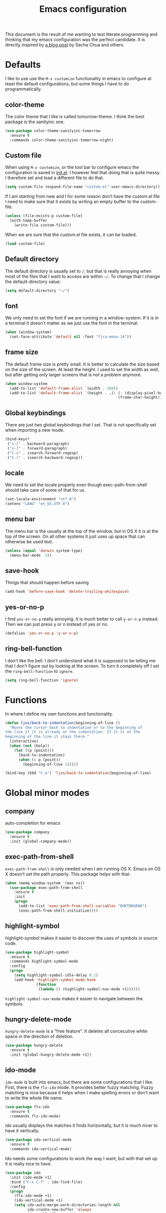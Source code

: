 #+STARTUP: content
#+OPTIONS: toc:4 h:4
#+TITLE: Emacs configuration

This document is the result of me wanting to test literate programming
and thinking that my emacs configuration was the perfect candidate. It
is directly inspired by [[http://sachachua.com/blog/2012/06/literate-programming-emacs-configuration-file/][a blog post]] by Sacha Chua and others.

* Defaults
  I like to use use the =M-x customize= functionality in emacs to
  configure at least the default configurations, but some things I
  have to do programmatically.

** color-theme
   The color theme that I like is called tomorrow-theme. I think the
   best package is the sanityinc one.

   #+BEGIN_SRC emacs-lisp
     (use-package color-theme-sanityinc-tomorrow
       :ensure t
       :commands color-theme-sanityinc-tomorrow-night)
   #+END_SRC

** Custom file
   When using =M-x customize=, or the tool bar to configure emacs the
   configuration is saved in [[file:init.el][init.el]]. I however feel that doing that
   is quite messy. I therefore set and load a different file to do
   that.

   #+BEGIN_SRC emacs-lisp
     (setq custom-file (expand-file-name "custom.el" user-emacs-directory))
   #+END_SRC

   If I am starting from new and I for some reason don't have the
   custom.el file I need to make sure that it exists by writing an
   empty buffer to the custom-file.

   #+BEGIN_SRC emacs-lisp
     (unless (file-exists-p custom-file)
       (with-temp-buffer
         (write-file custom-file)))
   #+END_SRC

   When we are sure that the custom.el file exists, it can be loaded.

   #+BEGIN_SRC emacs-lisp
     (load custom-file)
   #+END_SRC

** Default directory
   The default directory is usually set to =/=, but that is really
   annoying when most of the files that I want to access are within
   =~/=. To change that I change the default-directory value:

   #+BEGIN_SRC emacs-lisp
     (setq default-directory "~/")
   #+END_SRC

** font
   We only need to set the font if we are running in a
   window-system. If it is in a terminal it doesn't matter as we just
   use the font in the terminal.

   #+BEGIN_SRC emacs-lisp
     (when (window-system)
       (set-face-attribute 'default nil :font "fira-mono-14"))
   #+END_SRC

** frame size
   The default frame size is pretty small. It is better to calculate
   the size based on the size of the screen. At least the height. I
   used to set the width as well, but after getting only larger
   screens that is not a problem anymore.

   #+BEGIN_SRC emacs-lisp
     (when window-system
       (add-to-list 'default-frame-alist `(width . 100))
       (add-to-list 'default-frame-alist `(height . ,(/ (- (display-pixel-height) 50)
                                                        (frame-char-height)))))
   #+END_SRC

** Global keybindings
   There are just two global keybindings that I set. That is not
   specifically set when importing a new mode.

   #+BEGIN_SRC emacs-lisp
     (bind-keys*
      ("s-[" . backward-paragraph)
      ("s-]" . forward-paragraph)
      ("C-s" . isearch-forward-regexp)
      ("C-r" . isearch-backward-regexp))
   #+END_SRC

** locale
   We need to set the locale properly even though exec-path-from-shell
   should take care of some of that for us.

   #+BEGIN_SRC emacs-lisp
     (set-locale-environment "utf-8")
     (setenv "LANG" "en_US.UTF-8")
   #+END_SRC
** menu bar
   The menu bar is the usually at the top of the window, but in OS X
   it is at the top of the screen. On all other systems it just uses
   up space that can otherwise be used text.

   #+BEGIN_SRC emacs-lisp
     (unless (equal 'darwin system-type)
       (menu-bar-mode -1))
   #+END_SRC
** save-hook
   Things that should happen before saving

   #+BEGIN_SRC emacs-lisp
     (add-hook 'before-save-hook 'delete-trailing-whitespace)
   #+END_SRC
** yes-or-no-p
   I find =yes-or-no-p= really annoying. It is much better to call
   =y-or-n-p= instead. Then we can just press y or n instead of yes or
   no.

   #+BEGIN_SRC emacs-lisp
     (defalias 'yes-or-no-p 'y-or-n-p)
   #+END_SRC
** ring-bell-function
   I don't like the bell. I don't understand what it is supposed to be
   telling me that I don't figure out by looking at the screen. To
   turn it completely off I set the =ring-bell-function= to =ignore=.

   #+BEGIN_SRC emacs-lisp
     (setq ring-bell-function 'ignore)
   #+END_SRC
* Functions
  In where I define my own functions and functionality.

  #+BEGIN_SRC emacs-lisp
    (defun ljos/back-to-indentation|beginning-of-line ()
      "Moves the cursor back to indentation or to the beginning of
    the line if it is already at the indentation. If it is at the
    beginning of the line it stays there."
      (interactive)
      (when (not (bolp))
        (let ((p (point)))
          (back-to-indentation)
          (when (= p (point))
            (beginning-of-line 1)))))

    (bind-key (kbd "C-a") 'ljos/back-to-indentation|beginning-of-line)
  #+END_SRC

* Global minor modes
** company
   auto-completion for emacs

   #+BEGIN_SRC emacs-lisp
     (use-package company
       :ensure t
       :init (global-company-mode))
   #+END_SRC
** exec-path-from-shell
   =exec-path-from-shell= is only needed when I am running OS X. Emacs
   on OS X doesn't set the path properly. This package helps with that.

   #+BEGIN_SRC emacs-lisp
     (when (memq window-system '(mac ns))
       (use-package exec-path-from-shell
         :ensure t
         :init
         (progn
           (add-to-list 'exec-path-from-shell-variables "DOKTORGRAD")
           (exec-path-from-shell-initialize))))
   #+END_SRC
** highlight-symbol
   highlight-symbol makes it easier to discover the uses of symbols in
   source code.

   #+BEGIN_SRC emacs-lisp
     (use-package highlight-symbol
       :ensure t
       :commands highlight-symbol-mode
       :config
       (progn
         (setq highlight-symbol-idle-delay 0.2)
         (add-hook 'highlight-symbol-mode-hook
                   (function
                    (lambda () (highlight-symbol-nav-mode +1))))))
   #+END_SRC

   =highlight-symbol-nav-mode= makes it easier to navigate between the
   symbols.

** hungry-delete-mode
   =hungry-delete-mode= is a "free feature". It deletes all
   concecutive white space in the direction of deletion.

   #+BEGIN_SRC emacs-lisp
     (use-package hungry-delete
       :ensure t
       :init (global-hungry-delete-mode +1))
   #+END_SRC

** ido-mode
   =ido-mode= is built into emacs, but there are some configurations
   that I like. First, there is the =flx-ido= mode. It provides better
   fuzzy matching. Fuzzy matching is nice because it helps when I make
   spelling errors or don't want to write the whole file name.

   #+BEGIN_SRC emacs-lisp
     (use-package flx-ido
       :ensure t
       :commands flx-ido-mode)
   #+END_SRC

   ido usually displays the matches it finds horizontally, but it is
   much nicer to have it vertically.

   #+BEGIN_SRC emacs-lisp
     (use-package ido-vertical-mode
       :ensure t
       :commands ido-vertical-mode)
   #+END_SRC

   Ido needs some configurations to work the way I want, but with that
   set up it is really nice to have.

   #+BEGIN_SRC emacs-lisp
     (use-package ido
       :init (ido-mode +1)
       :bind ("C-x C-f" . ido-find-file)
       :config
       (progn
         (flx-ido-mode +1)
         (ido-vertical-mode +1)
         (setq ido-auto-merge-work-directories-length nil
               ido-create-new-buffer 'always
               ido-enable-flex-matching t
               ido-enable-dot-prefix t
               ido-handle-dubplicate-virtual-buffers 2
               ido-max-prospects 10
               ido-everywhere t
               ido-use-filename-at-point 'guess
               ido-use-virtual-buffers t)
         (use-package ido-ubiquitous
           :ensure t)
         (add-to-list 'ido-ignore-buffers ".*-autoloads.el")))
   #+END_SRC

** ispell
   Ispell provides spelling for a large amount of languages and is
   nice when I write text and need to check a word or two.

   #+BEGIN_SRC emacs-lisp
     (use-package ispell)
   #+END_SRC

** perspective
   Perspective mode allows different projects to save window settings
   and keeps buffers between projects seperate.

   #+BEGIN_SRC emacs-lisp
     (use-package perspective
       :ensure t
       :commands persp-mode)
   #+END_SRC
** projectile
   =projectile= is a project integeraction library for emacs. It makes
   it easier to navigate and handle project specific things.

   #+BEGIN_SRC emacs-lisp
     (use-package persp-projectile
       :ensure t
       :commands persp-projectile)

     (use-package projectile
       :ensure t
       :init (projectile-global-mode)
       :bind ("s-p" . projectile-command-map)
       :config (progn
                 (setq projectile-switch-project-action 'projectile-dired)
                 (persp-mode)
                 (require 'persp-projectile)))
   #+END_SRC

** saveplace
   =saveplace= records the place the cursor was in when we last
   visited a file. It also remembers the place when we close Emacs.

   #+BEGIN_SRC emacs-lisp
     (use-package saveplace)
   #+END_SRC
** smart-mode-line
   I used to have a lot of configurations for the mode-line, but I
   have decided that it is just better to use =smart-mode-line=
   instead.

   #+BEGIN_SRC emacs-lisp
     (use-package smart-mode-line
       :ensure t
       :init (sml/setup)
       :config
       (progn
         (setq sml/cv-mode-show-backend t)
         (sml/apply-theme 'respectful nil 't)))
   #+END_SRC
** smex
   =smex= makes it so that I can use ido-mode for =M-x= as well.

   #+BEGIN_SRC emacs-lisp
     (use-package smex
       :ensure t
       :bind (("M-x" . smex)
              ("M-X" . smex-major-mode-commands)))
   #+END_SRC

** uniquify
   Creates unique buffer names. Makes it easier to navigate =C-x b=.

   #+BEGIN_SRC emacs-lisp
     (use-package uniquify)
   #+END_SRC

** visual-regexp
   =visual-regexp= visualizes the regexp-replace. It makes it much
   easier to see what is being matched and what is not and how it is
   transformed.

   #+BEGIN_SRC emacs-lisp
     (use-package visual-regexp
       :ensure t
       :bind (("C-c q" . vr/query-replace)
              ("C-c r" . vr/replace)))
   #+END_SRC
** window-number
   window-number adds a number to each window in the frame and allows
   me to jump to that number by calling a simple command.

   #+BEGIN_SRC emacs-lisp
     (use-package window-number
       :load-path "site-lisp/"
       :init (window-number-mode))
   #+END_SRC

* Major modes
  I use emacs for programming in many languages.

** clojure
   =clojure= is a lisp dialect, but it needs many of its own
   configurations.

   =cider= is a mode to talk to a clojure repl. It handles
   communications and debugging/tracing etc. stuff.

   #+BEGIN_SRC emacs-lisp
     (use-package cider
       :ensure t
       :commands (cider-jack-in cider)
       :config
       (progn
         (add-hook 'cider-mode-hook 'cider-turn-on-eldoc-mode)
         (add-hook 'cider-repl-mode-hook 'enable-paredit-mode)
         (setq nrepl-hide-special-buffers t
               cider-stacktrace-fill-column t
               cider-repl-print-length 100)))
   #+END_SRC

   =clojure-mode= is the mode that lets us program in clojure.

   #+BEGIN_SRC emacs-lisp
     (use-package clojure-mode
       :ensure t
       :mode (("\\.clj[sx]?$" . clojure-mode)
              ("\\.edn$" . clojure-mode))
       :config
       (progn
         (add-hook 'clojure-mode-hook 'subword-mode)
         (add-hook 'clojure-mode-hook 'enable-paredit-mode)))
   #+END_SRC

** ess-mode
   "emacs speaks statistics" is a very big mode, but it contains the R
   mode that I use.

   #+BEGIN_SRC emacs-lisp
     (use-package ess
       :ensure t
       :init
       (progn
         (use-package ess-site
           :commands R
           :mode ("\\.R$" . R-mode)
           :config
           (progn
             (add-hook 'R-mode-hook 'subword-mode)))
        (org-babel-do-load-languages
         'org-babel-load-languages
         '((R . t)))))
   #+END_SRC
** lisp
   =lisp-mode= is the basis for programming in lisp for several lisp
   dialects.

   I only use paredit with the lisps. It becomes to much of a hassle
   to try and make it work with other modes that are not so
   parenthesis heavy.

   #+BEGIN_SRC emacs-lisp
     (use-package paredit
       :ensure t
       :commands (enable-paredit-mode
                  paredit-mode
                  ljos/conditionally-enable-paredit-mode)
       :config
       (defun ljos/conditionally-enable-paredit-mode ()
         "Enable paredit-mode during eval-expression"
         (when (eq this-command 'eval-expression)
           (paredit-mode +1))))
   #+END_SRC

   #+BEGIN_SRC emacs-lisp
     (use-package slime
       :commands slime
       :config
       (progn
         (setq inferior-lisp-program "sbcl"
               slime-contribs '(slime-fancy))))
   #+END_SRC

   #+BEGIN_SRC emacs-lisp
     (use-package elisp-slime-nav
       :ensure t
       :commands elisp-slime-nav-mode)
   #+END_SRC

   =lisp-mode= contains =emacs-lisp-mode= so we need to load that to
   use emacs-lisp-mode. This is also where we can set the
   minibuffer-setup-hook so that we get paredit in the minibuffer when
   we are evaluating expressions.

   #+BEGIN_SRC emacs-lisp
     (use-package lisp-mode
       :bind (([C-s-268632091] . backward-sexp)
              ([C-s-268632093] . forward-sexp))
       :config (progn
                 (add-hook 'emacs-lisp-mode-hook 'enable-paredit-mode)
                 (add-hook 'emacs-lisp-mode-hook 'turn-on-eldoc-mode)
                 (add-hook 'emacs-lisp-mode-hook 'elisp-slime-nav-mode)
                 (add-hook 'ielm-mode-hook 'elisp-slime-nav-mode)
                 (add-hook 'ielm-mode-hook 'turn-on-eldoc-mode)
                 (add-hook 'lisp-interaction-mode-hook 'turn-on-eldoc-mode)
                 (add-hook 'minibuffer-setup-hook 'ljos/conditionally-enable-paredit-mode)))
   #+END_SRC

** lua-mode
   =lua-mode= lets me read lua-files. I don't really program in lua,
   but I sometimes come over files that I need to read.

   #+BEGIN_SRC emacs-lisp
     (use-package lua-mode
       :ensure t
       :mode ("\\.lua$" . lua-mode))
   #+END_SRC
** magit
   magit mode makes it so much easier to administer git repositories
   from emacs. As I have also just briefly started to use git-annex I
   am also using magit-annex.

   #+BEGIN_SRC emacs-lisp
     (use-package magit
       :ensure t
       :bind ("C-x g" . magit-status))
   #+END_SRC

** org-mode
   I used to have a very big org-mode configuration, but I decided to
   start over and see what I really use.

   #+BEGIN_SRC emacs-lisp
     (use-package org
       :ensure org-plus-contrib
       :mode ("\\.org$" . org-mode)
       :config
       (progn
         (use-package org-magit
           :load-path "site-lisp/org-magit")
         (org-babel-do-load-languages
          'org-babel-load-languages
          '((sh . t)
            (awk . t)))
         (setq org-completion-use-ido t
               org-export-with-section-numbers nil
               org-src-window-setup 'current-window
               org-export-with-toc nil
               org-src-fontify-natively t
               org-use-speed-commands t)
         (add-hook 'org-mode-hook (function
                                   (lambda () (auto-fill-mode +1))))))
   #+END_SRC

*** ox-latex
    ox-latex is part of org mode and provides export to latex from
    org-mode.

    #+BEGIN_SRC emacs-lisp
      (use-package ox-latex
        :ensure org-plus-contrib
        :defer t
        :config
        (progn
          (setq org-latex-pdf-process '("latexmk -bibtex -pdf %f"))

          (unless (boundp 'org-latex-packages-alist)
            (setq org-latex-packages-alist nil))

          (add-to-list 'org-latex-packages-alist '("" "microtype"))
          (add-to-list 'org-latex-packages-alist '("l2tabu" "nag"))
          (add-to-list 'org-latex-packages-alist '("round" "natbib"))
          (add-to-list 'org-latex-packages-alist '("" "lmodern") 't)))
    #+END_SRC

** prolog
   Prolog is fun.

   #+BEGIN_SRC emacs-lisp
     (use-package prolog
       :ensure t
       :mode ("\\.pl" . prolog-mode))
   #+END_SRC
** python
   #+BEGIN_SRC emacs-lisp
     (use-package elpy
       :ensure t
       :init (elpy-enable))
   #+END_SRC
** simple
   =simple= is the package that contains =prog-mode=. Most programming
   modes inherit from this mode. We can take advantage of that and add
   some minor modes to all programming modes.

   #+BEGIN_SRC emacs-lisp
     (use-package simple
       :config
       (progn
         (add-hook 'prog-mode-hook
                   (function
                    (lambda () (highlight-symbol-mode +1))))))
   #+END_SRC

** sparql-mode
   =sparql-mode= is a mode for writing sparql-queries in. It also
   supports org-babel.

   #+BEGIN_SRC emacs-lisp
     (use-package sparql-mode
       :load-path "site-lisp/sparql-mode"
       :mode "\\.sparql$"
       :init
       (org-babel-do-load-languages
        'org-babel-load-languages
        '((sparql . t)))
       :config
       (progn
         (setq sparql-default-base-url "http://live.dbpedia.org/sparql")))
   #+END_SRC

